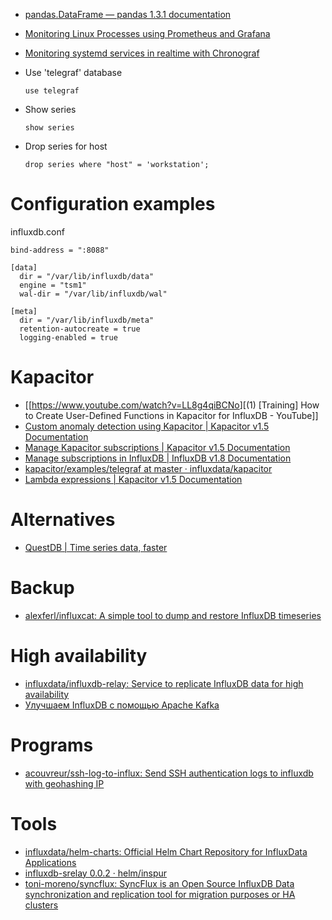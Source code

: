 :PROPERTIES:
:ID:       8c502bc4-b1e9-456d-a213-3ad60ef88ec3
:END:

- [[https://pandas.pydata.org/docs/reference/api/pandas.DataFrame.html][pandas.DataFrame — pandas 1.3.1 documentation]]

- [[https://medium.com/schkn/monitoring-linux-processes-using-prometheus-and-grafana-113b3e271971][Monitoring Linux Processes using Prometheus and Grafana]]

- [[https://medium.com/schkn/monitoring-systemd-services-in-realtime-with-chronograf-285c650c1a73][Monitoring systemd services in realtime with Chronograf]]

- Use 'telegraf' database
  : use telegraf

- Show series
  : show series

- Drop series for host
  : drop series where "host" = 'workstation';

* Configuration examples

influxdb.conf
#+begin_example
bind-address = ":8088"

[data]
  dir = "/var/lib/influxdb/data"
  engine = "tsm1"
  wal-dir = "/var/lib/influxdb/wal"

[meta]
  dir = "/var/lib/influxdb/meta"
  retention-autocreate = true
  logging-enabled = true
#+end_example

* Kapacitor

- [[https://www.youtube.com/watch?v=LL8g4qiBCNo][(1) [Training] How to Create User-Defined Functions in Kapacitor for InfluxDB - YouTube]]
- [[https://docs.influxdata.com/kapacitor/v1.5/guides/anomaly_detection/][Custom anomaly detection using Kapacitor | Kapacitor v1.5 Documentation]]
- [[https://docs.influxdata.com/kapacitor/v1.5/administration/subscription-management/][Manage Kapacitor subscriptions | Kapacitor v1.5 Documentation]]
- [[https://docs.influxdata.com/influxdb/v1.8/administration/subscription-management/][Manage subscriptions in InfluxDB | InfluxDB v1.8 Documentation]]
- [[https://github.com/influxdata/kapacitor/tree/master/examples/telegraf][kapacitor/examples/telegraf at master · influxdata/kapacitor]]
- [[https://docs.influxdata.com/kapacitor/v1.5/tick/expr/][Lambda expressions | Kapacitor v1.5 Documentation]]

* Alternatives
- [[https://questdb.io/][QuestDB | Time series data, faster]]

* Backup
- [[https://github.com/alexferl/influxcat][alexferl/influxcat: A simple tool to dump and restore InfluxDB timeseries]]

* High availability
- [[https://github.com/influxdata/influxdb-relay][influxdata/influxdb-relay: Service to replicate InfluxDB data for high availability]]
- [[https://bitworks.software/2019-03-16-improving-influxdb-with-apache-kafka.html][Улучшаем InfluxDB с помощью Apache Kafka]]

* Programs
- [[https://github.com/acouvreur/ssh-log-to-influx][acouvreur/ssh-log-to-influx: Send SSH authentication logs to influxdb with geohashing IP]]

* Tools
- [[https://github.com/influxdata/helm-charts][influxdata/helm-charts: Official Helm Chart Repository for InfluxData Applications]]
- [[https://artifacthub.io/packages/helm/inspur/influxdb-srelay][influxdb-srelay 0.0.2 · helm/inspur]]
- [[https://github.com/toni-moreno/syncflux][toni-moreno/syncflux: SyncFlux is an Open Source InfluxDB Data synchronization and replication tool for migration purposes or HA clusters]]
